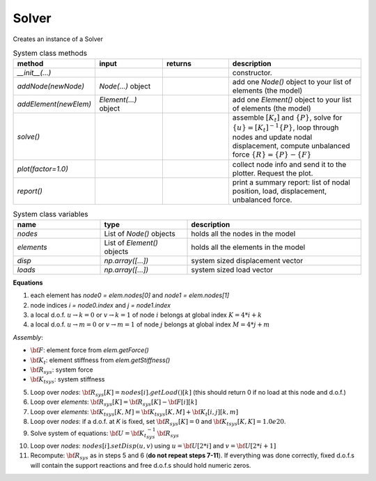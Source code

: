 Solver
===========

Creates an instance of a Solver

.. list-table:: System class methods
   :widths: 25 25 25 50
   :header-rows: 1

   * - method
     - input
     - returns
     - description
   * - `__init__(...)`
     -
     -
     - constructor.
   * - `addNode(newNode)`
     - `Node(...)` object
     -
     - add one `Node()` object to your list of elements (the model)
   * - `addElement(newElem)`
     - `Element(...)` object
     -
     - add one `Element()` object to your list of elements (the model)
   * - `solve()`
     -
     -
     - assemble :math:`[K_t]` and :math:`\{P\}`, solve for :math:`\{u\} = [K_t]^{-1}\{P\}`,
       loop through nodes and update nodal displacement, compute unbalanced force :math:`\{R\}
       = \{P\} - \{F\}`
   * - `plot(factor=1.0)`
     -
     -
     - collect node info and send it to the plotter. Request the plot.
   * - `report()`
     -
     -
     - print a summary report: list of nodal position, load, displacement, unbalanced force.


.. list-table:: System class variables
   :widths: 25 25 50
   :header-rows: 1

   * - name
     - type
     - description
   * - `nodes`
     - List of `Node()` objects
     - holds all the nodes in the model
   * - `elements`
     - List of `Element()` objects
     - holds all the elements in the model
   * - `disp`
     - `np.array([...])`
     - system sized displacement vector
   * - `loads`
     - `np.array([...])`
     - system sized load vector


**Equations**

1. each element has `node0 = elem.nodes[0]` and `node1 = elem.nodes[1]`
#. node indices `i = node0.index` and `j = node1.index`
#. a local d.o.f. :math:`u\to k=0` or :math:`v\to k=1` of node :math:`i` belongs at global index :math:`K = 4*i + k`
#. a local d.o.f. :math:`u\to m=0` or :math:`v\to m=1` of node :math:`j` belongs at global index :math:`M = 4*j + m`

*Assembly*:

* :math:`{\bf F}`: element force from `elem.getForce()`
* :math:`{\bf K_t}`: element stiffness from `elem.getStiffness()`
* :math:`{\bf R}_{sys}`: system force
* :math:`{\bf K_t}_{sys}`: system stiffness

5. Loop over `nodes`: :math:`{\bf R}_{sys}[K] = nodes[i].getLoad()[k]`   (this should return 0 if no load at this node and d.o.f.)
#. Loop over `elements`: :math:`{\bf R}_{sys}[K] = {\bf R}_{sys}[K] -  {\bf F}[i][k]`
#. Loop over `elements`: :math:`{\bf K_t}_{sys}[K,M] = {\bf K_t}_{sys}[K,M] +  {\bf K_t}[i,j][k,m]`
#. Loop over `nodes`: if a d.o.f. at *K* is fixed, set :math:`{\bf R}_{sys}[K] = 0` and :math:`{\bf K_t}_{sys}[K,K] = 1.0e20`.
#. Solve system of equations:  :math:`{\bf U} = {\bf K_t}_{sys}^{-1}\,{\bf R}_{sys}`
#. Loop over `nodes`: :math:`nodes[i].setDisp(u,v)` using :math:`u = {\bf U}[2*i]` and :math:`v = {\bf U}[2*i+1]`
#. Recompute: :math:`{\bf R}_{sys}` as in steps 5 and 6 (**do not repeat steps 7-11**).  If
   everything was done correctly, fixed d.o.f.s will contain the support reactions and free
   d.o.f.s should hold numeric zeros.

